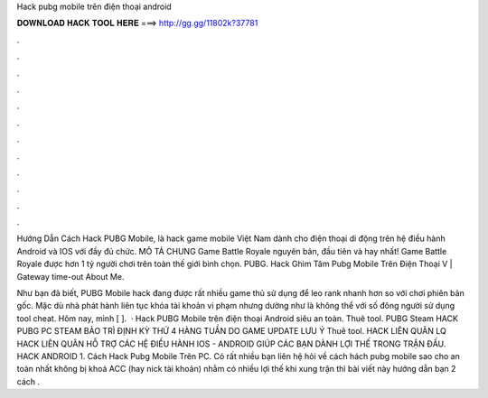 Hack pubg mobile trên điện thoại android



𝐃𝐎𝐖𝐍𝐋𝐎𝐀𝐃 𝐇𝐀𝐂𝐊 𝐓𝐎𝐎𝐋 𝐇𝐄𝐑𝐄 ===> http://gg.gg/11802k?37781



.



.



.



.



.



.



.



.



.



.



.



.

Hướng Dẫn Cách Hack PUBG Mobile, là hack game mobile Việt Nam dành cho điện thoại di động trên hệ điều hành Android và IOS với đầy đủ chức. MÔ TẢ CHUNG Game Battle Royale nguyên bản, đầu tiên và hay nhất! Game Battle Royale được hơn 1 tỷ người chơi trên toàn thế giới bình chọn. PUBG. Hack Ghìm Tâm Pubg Mobile Trên Điện Thoại V  | Gateway time-out About Me.

Như bạn đã biết, PUBG Mobile hack đang được rất nhiều game thủ sử dụng để leo rank nhanh hơn so với chơi phiên bản gốc. Mặc dù nhà phát hành liên tục khóa tài khoản vi phạm nhưng dường như là không thể với số đông người sử dụng tool cheat. Hôm nay, mình [ ].  · Hack PUBG Mobile trên điện thoại Android siêu an toàn. Thuê tool. PUBG Steam HACK PUBG PC STEAM BẢO TRÌ ĐỊNH KỲ THỨ 4 HÀNG TUẦN DO GAME UPDATE LƯU Ý Thuê tool. HACK LIÊN QUÂN LQ HACK LIÊN QUÂN HỖ TRỢ CÁC HỆ ĐIỀU HÀNH IOS - ANDROID GIÚP CÁC BẠN DÀNH LỢI THẾ TRONG TRẬN ĐẤU. HACK ANDROID 1. Cách Hack Pubg Mobile Trên PC. Có rất nhiều bạn liên hệ  hỏi về cách hách pubg mobile sao cho an toàn nhất không bị khoá ACC (hay nick tài khoản) nhằm có nhiều lợi thế khi xung trận thì bài viết này hướng dẫn bạn 2 cách .
